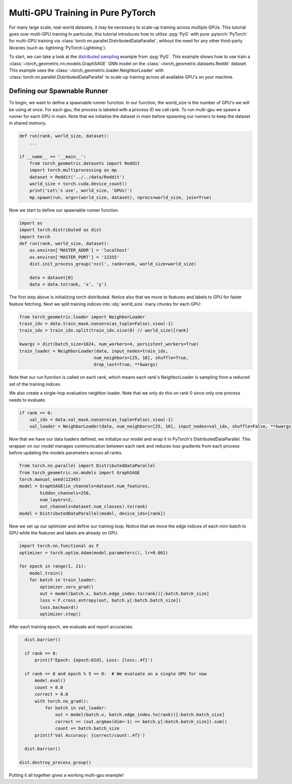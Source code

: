 Multi-GPU Training in Pure PyTorch
==================================

For many large scale, real-world datasets, it may be necessary to scale-up training across multiple GPUs.
This tutorial goes over mutli-GPU training
In particular, this tutorial introduces how to utilize :pyg:`PyG` with pure :pytorch:`PyTorch` for multi-GPU training via :class:`torch.nn.parallel.DistributedDataParallel`, without the need for any other third-party libraries (such as :lightning:`PyTorch Lightning`).

To start, we can take a look at the `distributed sampling <https://github.com/pyg-team/pytorch_geometric/blob/master/examples/multi_gpu/distributed_sampling.py>`__ example from :pyg:`PyG`.
This example shows how to use train a :class:`~torch_geometric.nn.models.GraphSAGE` GNN model on the :class:`~torch_geometric.datasets.Reddit` dataset.
This example uses the :class:`~torch_geometric.loader.NeighborLoader` with :class:`torch.nn.parallel.DistributedDataParallel` to scale-up training across all available GPU's on your machine.


Defining our Spawnable Runner
~~~~~~~~~~~~~~~~~~~~~~~~~~~~~~

To begin, we want to define a spawnable runner function.
In our function, the world_size is the number of GPU's we will be using at once.
For each gpu, the process is labeled with a process ID we call rank.
To run multi-gpu we spawn a runner for each GPU in main.
Note that we initialize the dataset in main before spawning our runners to keep the dataset in shared memory.

.. code-block:: python

    def run(rank, world_size, dataset):
        ...

    if __name__ == '__main__':
        from torch_geometric.datasets import Reddit
        import torch.multiprocessing as mp
        dataset = Reddit('../../data/Reddit')
        world_size = torch.cuda.device_count()
        print('Let\'s use', world_size, 'GPUs!')
        mp.spawn(run, args=(world_size, dataset), nprocs=world_size, join=True)

Now we start to define our spawnable runner function.

.. code-block:: python

    import os
    import torch.distributed as dist
    import torch
    def run(rank, world_size, dataset):
        os.environ['MASTER_ADDR'] = 'localhost'
        os.environ['MASTER_PORT'] = '12355'
        dist.init_process_group('nccl', rank=rank, world_size=world_size)

        data = dataset[0]
        data = data.to(rank, 'x', 'y')

The first step above is initializing torch distributed.
Notice also that we move to features and labels to GPU for faster feature fetching.
Next we split training indices into :obj:`world_size` many chunks for each GPU:

.. code-block:: python

        from torch_geometric.loader import NeighborLoader
        train_idx = data.train_mask.nonzero(as_tuple=False).view(-1)
        train_idx = train_idx.split(train_idx.size(0) // world_size)[rank]

        kwargs = dict(batch_size=1024, num_workers=4, persistent_workers=True)
        train_loader = NeighborLoader(data, input_nodes=train_idx,
                                     num_neighbors=[25, 10], shuffle=True,
                                     drop_last=True, **kwargs)

Note that our run function is called on each rank, which means each rank's NeighborLoader is sampling from a reduced set of the training indices.

We also create a single-hop evaluation neighbor loader. Note that we only do this on rank 0 since only one process needs to evaluate.

.. code-block:: python

        if rank == 0:
            val_idx = data.val_mask.nonzero(as_tuple=False).view(-1)
            val_loader = NeighborLoader(data, num_neighbors=[25, 10], input_nodes=val_idx, shuffle=False, **kwargs)

Now that we have our data loaders defined, we initialize our model and wrap it in PyTorch's DistributedDataParallel.
This wrapper on our model manages communication between each rank and reduces loss gradients from each process before updating the models parameters across all ranks.

.. code-block:: python

        from torch.nn.parallel import DistributedDataParallel
        from torch_geometric.nn.models import GraphSAGE
        torch.manual_seed(12345)
        model = GraphSAGE(in_channels=dataset.num_features,
                hidden_channels=256,
                num_layers=2,
                out_channels=dataset.num_classes).to(rank)
        model = DistributedDataParallel(model, device_ids=[rank])

Now we set up our optimizer and define our training loop. Notice that we move the edge indices of each mini-batch to GPU while the features and labels are already on GPU.

.. code-block:: python

        import torch.nn.functional as F
        optimizer = torch.optim.Adam(model.parameters(), lr=0.001)

        for epoch in range(1, 21):
            model.train()
            for batch in train_loader:
                optimizer.zero_grad()
                out = model(batch.x, batch.edge_index.to(rank))[:batch.batch_size]
                loss = F.cross_entropy(out, batch.y[:batch.batch_size])
                loss.backward()
                optimizer.step()

After each training epoch, we evaluate and report accuracies:

.. code-block:: python

        dist.barrier()

        if rank == 0:
            print(f'Epoch: {epoch:02d}, Loss: {loss:.4f}')

        if rank == 0 and epoch % 5 == 0:  # We evaluate on a single GPU for now
            model.eval()
            count = 0.0
            correct = 0.0
            with torch.no_grad():
                for batch in val_loader:
                    out = model(batch.x, batch.edge_index.to(rank))[:batch.batch_size]
                    correct += (out.argmax(dim=-1) == batch.y[:batch.batch_size]).sum()
                    count += batch.batch_size
            print(f'Val Accuracy: {correct/count:.4f}')

        dist.barrier()

      dist.destroy_process_group()

Putting it all together gives a working multi-gpu example!
